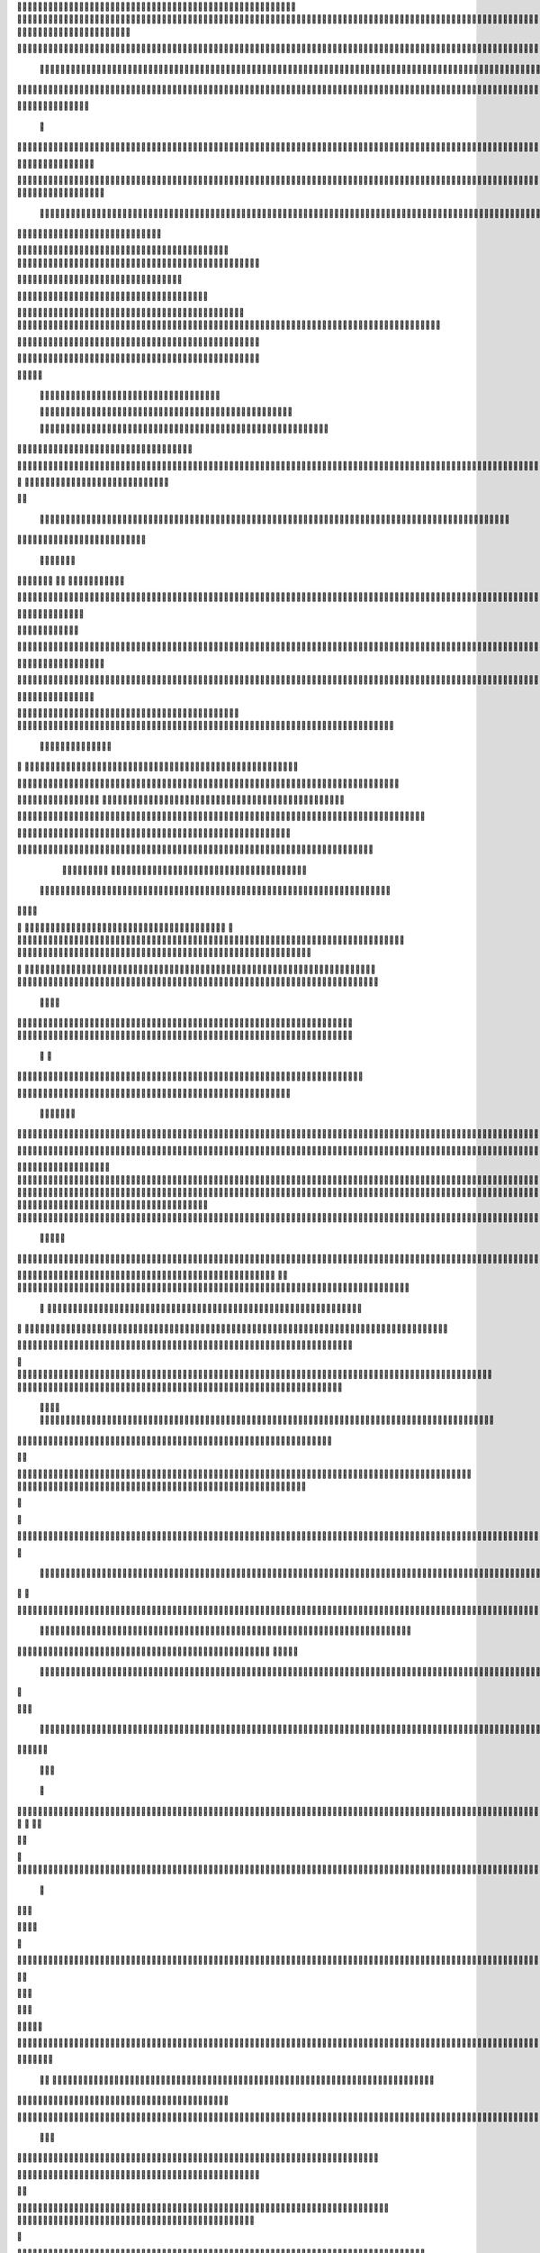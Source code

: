                     
                                                 
                      
                                                                                                      	 

                                                               	

	                                                                   
	

                                                           
	
  

		
			
                                                                  	

 	




	




                                                                        


				

	

	                                                                             	
	
	

                                                                   
               	
	


                                                                                  				                         
                                             
	

          



	      

	                                          

	        



       	


                                               


            
	                                         
  
	
    			
        	

                                                 
     

		

       



                                                          		

 	

	


                                                              
		 	  


	
                                              	
                 	
		
	     
		                                    

                 	


     
                                            

           

		
                                                 

          
                     	
		           	                                            
	                                  	

               



                                        		

  	
                    	                                             

			                     
                                            

	
		                             	
                                      

	
	                            

                         
                          


	                                                                                                                                                                                                                                                                                                                                                                            
                                                                                                                                                          
                              
                                      
		   
                                                                
                                       	
                      
		                                      


                   

                                 		
		
  
       	
    
                             	

	

		           

                                   		





	
	
          			                                    
 

	







                                                   

			

	
	                                                             
	



 


                                                                            




	

	     	                           
                                          


	


     


	                                                                           

	



  



  







	                                                            
      

	
	
 
	
	    	





		
                                                               				
	

        	





 	


                                                                        


	

	


      		









                                                                     
	
  

   



	




	

	

                                                                            

      

	
	                                                                                      

	
                                                                                        
	 
                                                                              
    

  	


                      
                                                   

 	        




                                                       

         			
                                                            

		                                                          



                                                                    
	
                                                                          
		       
	                                                 

                        
                                  		    
      

         
                                   
         

	    
         
     		
 
                                       





     
        

   


	
	                                
      
     
  
 

 		                                              
          
     	

		
                                                                 
		                                                                 


                                                       


                             
             
        

   


	

       
                              
  
    

   
    
                     


	
       

                 		


  
  

		
	

		               		


			 




	
 		


	
	
	
	





    	
     		

				



			
		




	

	
	
				
		


		

  


	
        



	
	



	

	
			

	
  
	




		






							
		

	
	


		           
						


			
	



    

			
	
	
			



 			

	


                	

	










 


	
		


  	
		
	
				
	
										
	



           

    	

		





	









		
	





		



											



			
			

	







 

	                      	
	


		



	
	

			





				


			

	
					
						 			
			










                          	



	

	


							
			




		
		
		
	
		

		
	
					
		


			
    


	

                       			





	


	
			

	
	


	


											
			
			
			
					

		
 




	


            
                  
					






	





		
		

 	


						
		
									
	
	
			

 






             
                






	
	
	
	

		


		


  		




 
		



				
			
	


			




	 

			

		
                              

	
	
		
	


	




	


	

		


				
		 
					

	










	



           


                     

	





		





					

	

	
   



			
	
					



			
	 






            
                    
		

	






			
	 

		


 	 
		
	
						
					
		 



	
       	

                  	




				


	



	

	


	





				
		



	


 		
 

	
  


         
 	
	
               


		

				
		



 



	


								









          
 

	                  		





			





				




		

	



                 
	
		

	
   
    




        

	


		


	






				
			




 
             
	





		     
 	





       						


	
		






	
			
				
					






  




         




      
 
		




              



	
		





 
	
				
 					
	

					













 


 
       


   
	


		

               
 
  		


	 				
	
	
	
		
	

		

	












   
                          	

	

	




                	


	 		


										 	
		

	


	



	                              

	

	





       	
	

													

 




	

                       


	

 

     
	
						
				 	

	
		 
                  	





        
 

	

							
           



        



	



		
			
	
		
        









	

	




		         	
 

	
	


	
	

	
			


		 	        
   
	


	



			

	
	








		



			         

	   


		


			

	



	



		
		
		

	
			                  
	


    
	
 
 		





			




	





				




	                      	
	

   

	    


		


		


	





	





	



	                        	


    
        	
	


	
		





		  

	 	
	  	                           






             	


		



		



	
				                    
	




   
             	



	

	

			


		
	
		

	
	
		             	

			
                 	


	
		


	


	
 

			
							

	
			 			                       




	

                
	
		
	




	




 						
					
			
		
				                             


	   


             

	
	

	
	
	 
		





												 						                       	
	


                  		
 

 


	



								
							
	
		                     





                          

	
	
										
		                    

  
  



                  
	



																					

	
	                   	                 


	
	
								
										 	



	              

                 
	

	

				
				
											


	
                		                
			

 
 


											
	
			

	

	




	                 
                


 




				 								
			
				
		






	                                         






				
	
			
			
			
	

	








                                            


	



 			



		
	


				

			

												
				


 			                                          

	



	
	




									
			
		
		
						


		



	   	                            
   	

			
	


	 								
		
	
					
			



	




   


   

                  		







 
						
	 
														




		


	        
               
	





 			
	

	

	
								

	

 







       	
                		

  				

	
	






			
	
	










		
      
     		                
	 


		 		










		


	












	       
   
                            
 			

		


	
	


			








	

		      
  
                                  
		
	 		

		







	
 






	

		

                                  



	  


	


	



	





		


		



                    	       

	

		

		
		


	










 








	




		

                    	             	



	
		


	












	



		




	




	
	

                       
	                    
			
			

	
	


		

		




















	






					                        



			                     	

	




	





	







	







	  	






	
			


		                    
                
        
	

		
	

			



	

			


	






	






			
		

	          
                            

	 







			

	
	



	
	

















	
		            
                           












	
	









	







			





	







					
                    
                         	



	







 
	

		
	
				

		




	
	
	




		







	


	 	
	
		


                      
                        
		




	


	
	
 	



	








	



	








	






		

	
	

	



	



	
		

                                       
	


			

		

		




	


	

 












	
	
		






	







				




	






                           		





			
 
	





	











	




	







		
		










				




	





                              		


	
		

				
 



	
	










 



















	
	

	








	

                             



 

   
		 
	





	

			


	


	





	







 	









		



		








		
                        
	


   

   

   		
	

	
	



			
	

		



	


		
 
		



	


	








	
		


		


	




		

                     	



    
     
	
		


	


 



	

	   



	

		
		





















	













                 
           	 	
		



	





 


		


		
 




	
	



	



	




		







 




                                  


	






		
	



	



	





		
	
	 
























                          
    	

 	





	
	
	
	





		





	 











	


 



                        

	
	

   




















 












                 

       
       








			






	


	





                      

           

		


	









	



                               


     
	

	
	





			
	





                                
   
				












		






                                
					














                            
      		



	


		




                           

	






	
	
		





                           

	
 	 
		



		





                                  
		    
 





			





	                            
     	   
      
		







		

	                                 
 
      



	


	  	
			
     
                
       


		

			
 	
             

    
 


 
 	

	              
 
      





	 	


          
    








   	



           
     









 
  	
          
   
  		





 

  
             


     
			





         	         
		




               			





 

       

  
    

	






              		




                   

	

               

  


            
  

	
      
           



               





                 
   	



                   
        	 



                            	







                         	


  


	
                             
 

		 


	
                                	

	
	




                               		



			





  
                  



		
	

	

                     		
 	





	

 



            
    



     
	



	

	

        	
  
	
          



			


         
               



	



              
         	




	


                 
      
		




                    
 



   	
	



	                   	
 	





	
               
      
  





		              

    	
	


                  	
	

            
	
	                                        